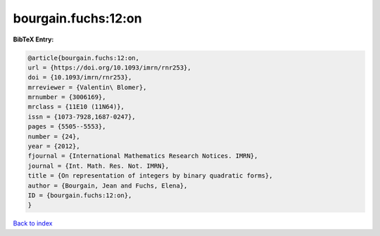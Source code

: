 bourgain.fuchs:12:on
====================

.. :cite:t:`bourgain.fuchs:12:on`

.. bibliography:: ../../All.bib

**BibTeX Entry:**

.. code-block:: bibtex

   @article{bourgain.fuchs:12:on,
   url = {https://doi.org/10.1093/imrn/rnr253},
   doi = {10.1093/imrn/rnr253},
   mrreviewer = {Valentin\ Blomer},
   mrnumber = {3006169},
   mrclass = {11E10 (11N64)},
   issn = {1073-7928,1687-0247},
   pages = {5505--5553},
   number = {24},
   year = {2012},
   fjournal = {International Mathematics Research Notices. IMRN},
   journal = {Int. Math. Res. Not. IMRN},
   title = {On representation of integers by binary quadratic forms},
   author = {Bourgain, Jean and Fuchs, Elena},
   ID = {bourgain.fuchs:12:on},
   }

`Back to index <../index>`_
